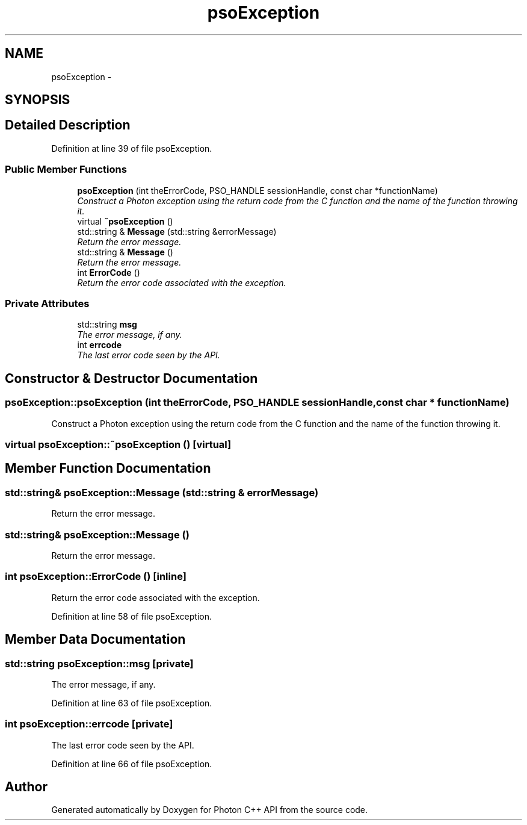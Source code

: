 .TH "psoException" 3 "11 Oct 2008" "Version 0.3" "Photon C++ API" \" -*- nroff -*-
.ad l
.nh
.SH NAME
psoException \- 
.SH SYNOPSIS
.br
.PP
.SH "Detailed Description"
.PP 
Definition at line 39 of file psoException.
.SS "Public Member Functions"

.in +1c
.ti -1c
.RI "\fBpsoException\fP (int theErrorCode, PSO_HANDLE sessionHandle, const char *functionName)"
.br
.RI "\fIConstruct a Photon exception using the return code from the C function and the name of the function throwing it. \fP"
.ti -1c
.RI "virtual \fB~psoException\fP ()"
.br
.ti -1c
.RI "std::string & \fBMessage\fP (std::string &errorMessage)"
.br
.RI "\fIReturn the error message. \fP"
.ti -1c
.RI "std::string & \fBMessage\fP ()"
.br
.RI "\fIReturn the error message. \fP"
.ti -1c
.RI "int \fBErrorCode\fP ()"
.br
.RI "\fIReturn the error code associated with the exception. \fP"
.in -1c
.SS "Private Attributes"

.in +1c
.ti -1c
.RI "std::string \fBmsg\fP"
.br
.RI "\fIThe error message, if any. \fP"
.ti -1c
.RI "int \fBerrcode\fP"
.br
.RI "\fIThe last error code seen by the API. \fP"
.in -1c
.SH "Constructor & Destructor Documentation"
.PP 
.SS "psoException::psoException (int theErrorCode, PSO_HANDLE sessionHandle, const char * functionName)"
.PP
Construct a Photon exception using the return code from the C function and the name of the function throwing it. 
.PP

.SS "virtual psoException::~psoException ()\fC [virtual]\fP"
.PP
.SH "Member Function Documentation"
.PP 
.SS "std::string& psoException::Message (std::string & errorMessage)"
.PP
Return the error message. 
.PP
.SS "std::string& psoException::Message ()"
.PP
Return the error message. 
.PP
.SS "int psoException::ErrorCode ()\fC [inline]\fP"
.PP
Return the error code associated with the exception. 
.PP
Definition at line 58 of file psoException.
.SH "Member Data Documentation"
.PP 
.SS "std::string \fBpsoException::msg\fP\fC [private]\fP"
.PP
The error message, if any. 
.PP
Definition at line 63 of file psoException.
.SS "int \fBpsoException::errcode\fP\fC [private]\fP"
.PP
The last error code seen by the API. 
.PP
Definition at line 66 of file psoException.

.SH "Author"
.PP 
Generated automatically by Doxygen for Photon C++ API from the source code.
